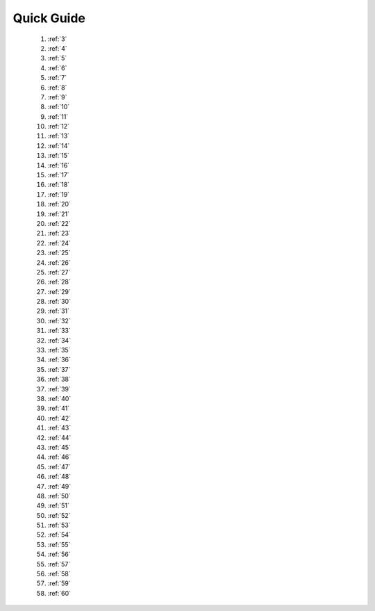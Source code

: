 Quick Guide
============

   1. :ref:`3` 

   2. :ref:`4` 

   3. :ref:`5` 

   4. :ref:`6` 

   5. :ref:`7` 

   6. :ref:`8` 

   7. :ref:`9` 

   8. :ref:`10` 

   9. :ref:`11` 

   10. :ref:`12` 

   11. :ref:`13` 

   12. :ref:`14` 

   13. :ref:`15` 

   14. :ref:`16` 

   15. :ref:`17`

   16. :ref:`18`

   17. :ref:`19`

   18. :ref:`20`

   19. :ref:`21`

   20. :ref:`22`

   21. :ref:`23`

   22. :ref:`24`

   23. :ref:`25`

   24. :ref:`26`

   25. :ref:`27`

   26. :ref:`28`

   27. :ref:`29`

   28. :ref:`30`

   29. :ref:`31`

   30. :ref:`32`

   31. :ref:`33`

   32. :ref:`34`

   33. :ref:`35`

   34. :ref:`36`

   35. :ref:`37`

   36. :ref:`38`

   37. :ref:`39`

   38. :ref:`40`

   39. :ref:`41`

   40. :ref:`42`

   41. :ref:`43`

   42. :ref:`44`

   43. :ref:`45`

   44. :ref:`46`

   45. :ref:`47`

   46. :ref:`48`

   47. :ref:`49`

   48. :ref:`50`

   49. :ref:`51`

   50. :ref:`52`

   51. :ref:`53`

   52. :ref:`54`

   53. :ref:`55`

   54. :ref:`56`

   55. :ref:`57`

   56. :ref:`58`

   57. :ref:`59`

   58. :ref:`60`


























 
